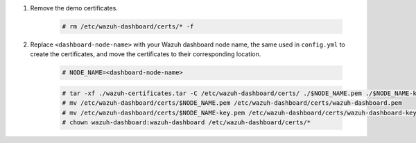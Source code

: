 .. Copyright (C) 2015-2022 Wazuh, Inc.

#. Remove the demo certificates.

    .. code-block:: console

      # rm /etc/wazuh-dashboard/certs/* -f

#. Replace ``<dashboard-node-name>`` with your Wazuh dashboard node name, the same used in ``config.yml`` to create the certificates, and move the certificates to their corresponding location. 

    .. code-block:: console

      # NODE_NAME=<dashboard-node-name>
      
    .. code-block:: console  
      
      # tar -xf ./wazuh-certificates.tar -C /etc/wazuh-dashboard/certs/ ./$NODE_NAME.pem ./$NODE_NAME-key.pem ./root-ca.pem
      # mv /etc/wazuh-dashboard/certs/$NODE_NAME.pem /etc/wazuh-dashboard/certs/wazuh-dashboard.pem
      # mv /etc/wazuh-dashboard/certs/$NODE_NAME-key.pem /etc/wazuh-dashboard/certs/wazuh-dashboard-key.pem
      # chown wazuh-dashboard:wazuh-dashboard /etc/wazuh-dashboard/certs/*

.. End of include file
